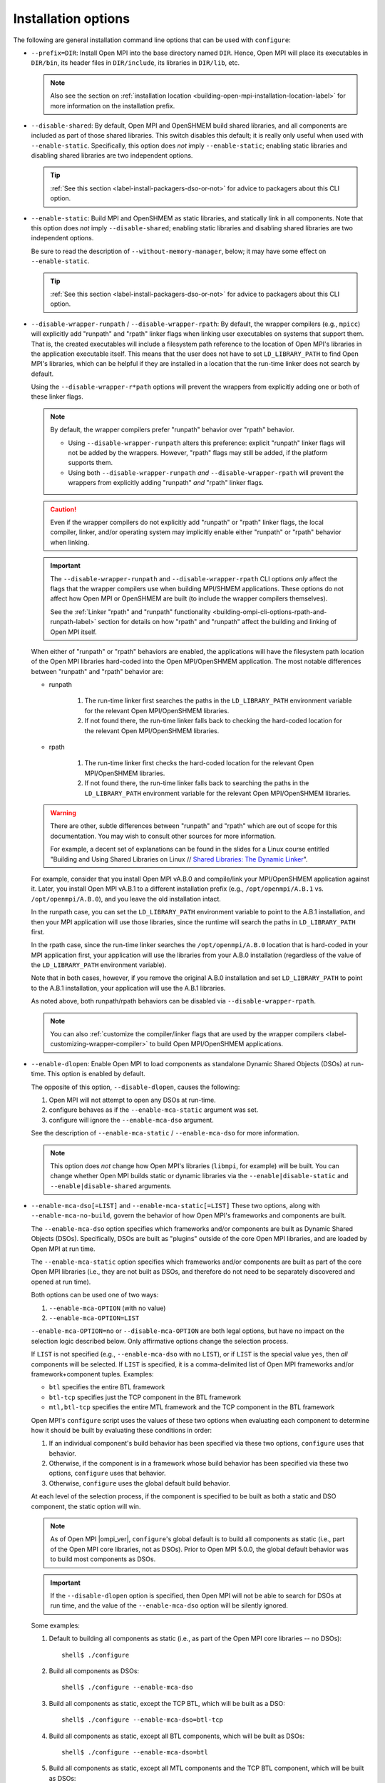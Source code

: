 .. _label-building-installation-cli-options:

Installation options
^^^^^^^^^^^^^^^^^^^^

The following are general installation command line options that can
be used with ``configure``:

* ``--prefix=DIR``:
  Install Open MPI into the base directory named ``DIR``.  Hence, Open
  MPI will place its executables in ``DIR/bin``, its header files in
  ``DIR/include``, its libraries in ``DIR/lib``, etc.

  .. note:: Also see the section on :ref:`installation location
            <building-open-mpi-installation-location-label>` for more
            information on the installation prefix.

* ``--disable-shared``: By default, Open MPI and OpenSHMEM build
  shared libraries, and all components are included as part of those
  shared libraries. This switch disables this default; it is really
  only useful when used with ``--enable-static``.  Specifically, this
  option does *not* imply ``--enable-static``; enabling static
  libraries and disabling shared libraries are two independent
  options.

  .. tip::

     :ref:`See this section <label-install-packagers-dso-or-not>` for
     advice to packagers about this CLI option.

* ``--enable-static``:
  Build MPI and OpenSHMEM as static libraries, and statically link in
  all components.  Note that this option does *not* imply
  ``--disable-shared``; enabling static libraries and disabling shared
  libraries are two independent options.

  Be sure to read the description of ``--without-memory-manager``,
  below; it may have some effect on ``--enable-static``.

  .. tip::

     :ref:`See this section <label-install-packagers-dso-or-not>` for
     advice to packagers about this CLI option.

* ``--disable-wrapper-runpath`` / ``--disable-wrapper-rpath``: By
  default, the wrapper compilers (e.g., ``mpicc``) will explicitly add
  "runpath" and "rpath" linker flags when linking user executables on
  systems that support them.  That is, the created executables will
  include a filesystem path reference to the location of Open MPI's
  libraries in the application executable itself.  This means that the
  user does not have to set ``LD_LIBRARY_PATH`` to find Open MPI's
  libraries, which can be helpful if they are installed in a location
  that the run-time linker does not search by default.

  Using the ``--disable-wrapper-r*path`` options will prevent the
  wrappers from explicitly adding one or both of these linker flags.

  .. note:: By default, the wrapper compilers prefer "runpath"
            behavior over "rpath" behavior.

            * Using ``--disable-wrapper-runpath`` alters this
              preference: explicit "runpath" linker flags will not be
              added by the wrappers.  However, "rpath" flags may still
              be added, if the platform supports them.
            * Using both ``--disable-wrapper-runpath`` *and*
              ``--disable-wrapper-rpath`` will prevent the wrappers
              from explicitly adding "runpath" *and* "rpath" linker
              flags.

  .. caution:: Even if the wrapper compilers do not explicitly add
               "runpath" or "rpath" linker flags, the local compiler,
               linker, and/or operating system may implicitly enable
               either "runpath" or "rpath" behavior when linking.

  .. important:: The ``--disable-wrapper-runpath`` and
                 ``--disable-wrapper-rpath`` CLI options *only* affect
                 the flags that the wrapper compilers use when
                 building MPI/SHMEM applications.  These options do
                 not affect how Open MPI or OpenSHMEM are built (to
                 include the wrapper compilers themselves).

                 See the :ref:`Linker "rpath" and "runpath"
                 functionality
                 <building-ompi-cli-options-rpath-and-runpath-label>`
                 section for details on how "rpath" and "runpath"
                 affect the building and linking of Open MPI itself.

  When either of "runpath" or "rpath" behaviors are enabled, the
  applications will have the filesystem path location of the Open MPI
  libraries hard-coded into the Open MPI/OpenSHMEM application.  The
  most notable differences between "runpath" and "rpath" behavior are:

  * runpath

     #. The run-time linker first searches the paths in the
        ``LD_LIBRARY_PATH`` environment variable for the relevant Open
        MPI/OpenSHMEM libraries.
     #. If not found there, the run-time linker falls back to checking
        the hard-coded location for the relevant Open MPI/OpenSHMEM
        libraries.

  * rpath

     #. The run-time linker first checks the hard-coded location for
        the relevant Open MPI/OpenSHMEM libraries.
     #. If not found there, the run-time linker falls back to
        searching the paths in the ``LD_LIBRARY_PATH`` environment
        variable for the relevant Open MPI/OpenSHMEM libraries.

  .. warning:: There are other, subtle differences between "runpath"
               and "rpath" which are out of scope for this
               documentation.  You may wish to consult other sources
               for more information.

               For example, a decent set of explanations can be found
               in the slides for a Linux course entitled "Building and
               Using Shared Libraries on Linux // `Shared Libraries:
               The Dynamic Linker
               <https://man7.org/training/download/shlib_dynlinker_slides.pdf>`_".

  For example, consider that you install Open MPI vA.B.0 and
  compile/link your MPI/OpenSHMEM application against it.  Later, you
  install Open MPI vA.B.1 to a different installation prefix (e.g.,
  ``/opt/openmpi/A.B.1`` vs. ``/opt/openmpi/A.B.0``), and you leave
  the old installation intact.

  In the runpath case, you can set the ``LD_LIBRARY_PATH`` environment
  variable to point to the A.B.1 installation, and then your MPI
  application will use those libraries, since the runtime will search
  the paths in ``LD_LIBRARY_PATH`` first.

  In the rpath case, since the run-time linker searches the
  ``/opt/openmpi/A.B.0`` location that is hard-coded in your MPI
  application first, your application will use the libraries from your
  A.B.0 installation (regardless of the value of the
  ``LD_LIBRARY_PATH`` environment variable).

  Note that in both cases, however, if you remove the original A.B.0
  installation and set ``LD_LIBRARY_PATH`` to point to the A.B.1
  installation, your application will use the A.B.1 libraries.

  As noted above, both runpath/rpath behaviors can be disabled via
  ``--disable-wrapper-rpath``.

  .. note:: You can also :ref:`customize the compiler/linker flags
            that are used by the wrapper compilers
            <label-customizing-wrapper-compiler>` to build Open
            MPI/OpenSHMEM applications.

.. _building-ompi-cli-options-diable-dlopen-label:

* ``--enable-dlopen``: Enable Open MPI to load components as
  standalone Dynamic Shared Objects (DSOs) at run-time.  This option
  is enabled by default.

  The opposite of this option, ``--disable-dlopen``, causes the following:

  #. Open MPI will not attempt to open any DSOs at run-time.
  #. configure behaves as if the ``--enable-mca-static`` argument was set.
  #. configure will ignore the ``--enable-mca-dso`` argument.

  See the description of ``--enable-mca-static`` / ``--enable-mca-dso`` for
  more information.

  .. note:: This option does *not* change how Open MPI's libraries
            (``libmpi``, for example) will be built.  You can change
            whether Open MPI builds static or dynamic libraries via
            the ``--enable|disable-static`` and
            ``--enable|disable-shared`` arguments.

.. _building-ompi-cli-options-mca-dso-label:

* ``--enable-mca-dso[=LIST]`` and ``--enable-mca-static[=LIST]``
  These two options, along with ``--enable-mca-no-build``, govern the
  behavior of how Open MPI's frameworks and components are built.

  The ``--enable-mca-dso`` option specifies which frameworks and/or
  components are built as Dynamic Shared Objects (DSOs).
  Specifically, DSOs are built as "plugins" outside of the core Open
  MPI libraries, and are loaded by Open MPI at run time.

  The ``--enable-mca-static`` option specifies which frameworks and/or
  components are built as part of the core Open MPI libraries (i.e.,
  they are not built as DSOs, and therefore do not need to be
  separately discovered and opened at run time).

  Both options can be used one of two ways:

  #. ``--enable-mca-OPTION`` (with no value)
  #. ``--enable-mca-OPTION=LIST``

  ``--enable-mca-OPTION=no`` or ``--disable-mca-OPTION`` are both legal
  options, but have no impact on the selection logic described below.
  Only affirmative options change the selection process.

  If ``LIST`` is not specified (e.g., ``--enable-mca-dso`` with no
  ``LIST``), or if ``LIST`` is the special value ``yes``, then *all*
  components will be selected.  If ``LIST`` is specified, it is a
  comma-delimited list of Open MPI frameworks and/or
  framework+component tuples.  Examples:

  * ``btl`` specifies the entire BTL framework
  * ``btl-tcp`` specifies just the TCP component in the BTL framework
  * ``mtl,btl-tcp`` specifies the entire MTL framework and the TCP
    component in the BTL framework

  Open MPI's ``configure`` script uses the values of these two options
  when evaluating each component to determine how it should be built
  by evaluating these conditions in order:

  #. If an individual component's build behavior has been specified
     via these two options, ``configure`` uses that behavior.
  #. Otherwise, if the component is in a framework whose build
     behavior has been specified via these two options, ``configure``
     uses that behavior.
  #. Otherwise, ``configure`` uses the global default build behavior.

  At each level of the selection process, if the component is
  specified to be built as both a static and DSO component, the static
  option will win.

  .. note:: As of Open MPI |ompi_ver|, ``configure``'s global default
            is to build all components as static (i.e., part of the
            Open MPI core libraries, not as DSOs).  Prior to Open MPI
            5.0.0, the global default behavior was to build
            most components as DSOs.

  .. important:: If the ``--disable-dlopen`` option is specified, then
                 Open MPI will not be able to search for DSOs at run
                 time, and the value of the ``--enable-mca-dso``
                 option will be silently ignored.

  Some examples:

  #. Default to building all components as static (i.e., as part of
     the Open MPI core libraries -- no DSOs)::

        shell$ ./configure

  #. Build all components as DSOs::

        shell$ ./configure --enable-mca-dso

  #. Build all components as static, except the TCP BTL, which will be
     built as a DSO::

        shell$ ./configure --enable-mca-dso=btl-tcp

  #. Build all components as static, except all BTL components, which
     will be built as DSOs::

        shell$ ./configure --enable-mca-dso=btl

  #. Build all components as static, except all MTL components and the
     TCP BTL component, which will be built as DSOs::

        shell$ ./configure --enable-mca-dso=mtl,btl-tcp

  #. Build all BTLs as static, except the TCP BTL, as the
     ``<framework-component>`` option is more specific than the
     ``<framework>`` option::

        shell$ ./configure --enable-mca-dso=btl --enable-mca-static=btl-tcp

  #. Build the TCP BTL as static, because the static option at the
     same level always wins::

        shell$ ./configure --enable-mca-dso=btl-tcp --enable-mca-static=btl-tcp

  .. tip::

     :ref:`See this section <label-install-packagers-dso-or-not>` for
     advice to packagers about this CLI option.

* ``--enable-mca-no-build=LIST``: Comma-separated list of
  ``<framework>-<component>`` pairs that will not be built. For
  example, ``--enable-mca-no-build=threads-qthreads,pml-monitoring`` will
  disable building both the ``qthreads`` threading component and the
  ``monitoring`` PML.

  .. note:: This option is typically only useful for components that
            would otherwise be built.  For example, if you are on a
            machine without Libfabric support, it is not necessary to
            specify::

              shell$ ./configure --enable-mca-no-build=cm-ofi

            because the ``configure`` script will naturally see that
            you do not have support for Libfabric and will
            automatically skip the ``ofi`` CM component.

* ``--disable-show-load-errors-by-default``:
  Set the default value of the ``mca_base_component_show_load_errors``
  MCA variable: the ``--enable`` form of this option sets the MCA
  variable to true, the ``--disable`` form sets the MCA variable to
  false.  The MCA ``mca_base_component_show_load_errors`` variable can
  still be overridden at run time via the usual MCA-variable-setting
  mechanisms; this configure option simply sets the default value.

  The ``--disable`` form of this option is intended for Open MPI
  packagers who tend to enable support for many different types of
  networks and systems in their packages.  For example, consider a
  packager who includes support for both the FOO and BAR networks in
  their Open MPI package, both of which require support libraries
  (``libFOO.so`` and ``libBAR.so``).  If an end user only has BAR
  hardware, they likely only have ``libBAR.so`` available on their
  systems -- not ``libFOO.so``.  Disabling load errors by default will
  prevent the user from seeing potentially confusing warnings about
  the FOO components failing to load because ``libFOO.so`` is not
  available on their systems.

  Conversely, system administrators tend to build an Open MPI that is
  targeted at their specific environment, and contains few (if any)
  components that are not needed.  In such cases, they might want
  their users to be warned that the FOO network components failed to
  load (e.g., if ``libFOO.so`` was mistakenly unavailable), because Open
  MPI may otherwise silently failover to a slower network path for MPI
  traffic.

* ``--with-platform=FILE``:
  Load configure options for the build from ``FILE``.  Options on the
  command line that are not in ``FILE`` are also used.  Options on the
  command line and in ``FILE`` are replaced by what is in ``FILE``.

* ``--with-libmpi-name=STRING``:
  Replace ``libmpi.*`` and ``libmpi_FOO.*`` (where ``FOO`` is one of the
  fortran supporting libraries installed in lib) with ``libSTRING.*``
  and ``libSTRING_FOO.*``. This is provided as a convenience mechanism
  for third-party packagers of Open MPI that might want to rename
  these libraries for their own purposes. This option is *not*
  intended for typical users of Open MPI.
